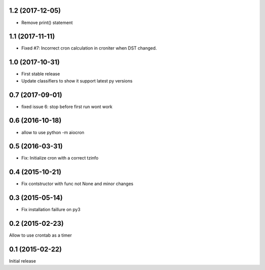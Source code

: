 1.2 (2017-12-05)
================

- Remove print() statement


1.1 (2017-11-11)
================

- Fixed #7: Incorrect cron calculation in croniter when DST changed.


1.0 (2017-10-31)
================

- First stable release

- Update classifiers to show it support latest py versions


0.7 (2017-09-01)
================

- fixed issue 6: stop before first run wont work


0.6 (2016-10-18)
================

- allow to use python -m aiocron


0.5 (2016-03-31)
================

- Fix: Initialize cron with a correct tzinfo


0.4 (2015-10-21)
================

-  Fix contstructor with func not None and minor changes


0.3 (2015-05-14)
================

- Fix installation faillure on py3


0.2 (2015-02-23)
================

Allow to use crontab as a timer


0.1 (2015-02-22)
================

Initial release
